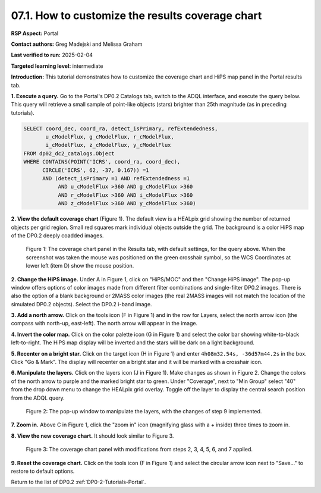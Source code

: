 .. This is the beginning of a new tutorial focussing on learning to study variability using features of the Rubin Portal

.. Review the README on instructions to contribute.
.. Review the style guide to keep a consistent approach to the documentation.
.. Static objects, such as figures, should be stored in the _static directory. Review the _static/README on instructions to contribute.
.. Do not remove the comments that describe each section. They are included to provide guidance to contributors.
.. Do not remove other content provided in the templates, such as a section. Instead, comment out the content and include comments to explain the situation. For example:
	- If a section within the template is not needed, comment out the section title and label reference. Do not delete the expected section title, reference or related comments provided from the template.
    - If a file cannot include a title (surrounded by ampersands (#)), comment out the title from the template and include a comment explaining why this is implemented (in addition to applying the ``title`` directive).

.. This is the label that can be used for cross referencing this file.
.. Recommended title label format is "Directory Name"-"Title Name" -- Spaces should be replaced by hyphens.
.. _Tutorials-Examples-DP0-2-Portal-howto-hips-alt:
.. Each section should include a label for cross referencing to a given area.
.. Recommended format for all labels is "Title Name"-"Section Name" -- Spaces should be replaced by hyphens.
.. To reference a label that isn't associated with an reST object such as a title or figure, you must include the link and explicit title using the syntax :ref:`link text <label-name>`.
.. A warning will alert you of identical labels during the linkcheck process.

#################################################
07.1. How to customize the results coverage chart
#################################################

.. This section should provide a brief, top-level description of the page.

**RSP Aspect:** Portal

**Contact authors:** Greg Madejski and Melissa Graham

**Last verified to run:** 2025-02-04

**Targeted learning level:** intermediate 

**Introduction:**
This tutorial demonstrates how to customize the coverage chart and HiPS map panel in the Portal results tab.

**1. Execute a query.**
Go to the Portal's DP0.2 Catalogs tab, switch to the ADQL interface, and execute the query below.
This query will retrieve a small sample of point-like objects (stars) brighter than 25th magnitude (as in preceding tutorials).

.. code-block:: SQL

  SELECT coord_dec, coord_ra, detect_isPrimary, refExtendedness, 
         u_cModelFlux, g_cModelFlux, r_cModelFlux, 
         i_cModelFlux, z_cModelFlux, y_cModelFlux 
  FROM dp02_dc2_catalogs.Object 
  WHERE CONTAINS(POINT('ICRS', coord_ra, coord_dec), 
        CIRCLE('ICRS', 62, -37, 0.167)) =1 
        AND (detect_isPrimary =1 AND refExtendedness =1 
             AND u_cModelFlux >360 AND g_cModelFlux >360 
             AND r_cModelFlux >360 AND i_cModelFlux >360 
             AND z_cModelFlux >360 AND y_cModelFlux >360)


**2. View the default coverage chart** (Figure 1).
The default view is a HEALpix grid showing the number of returned objects per grid region.
Small red squares mark individual objects outside the grid.
The background is a color HiPS map of the DP0.2 deeply coadded images.

.. figure:: /_static/portal-howto-hips-1.png
    :name: portal-howto-hips-1
    :alt: The default view of the coverage chart.

    Figure 1: The coverage chart panel in the Results tab, with default settings, for the query above. When the screenshot was taken the mouse was positioned on the green crosshair symbol, so the WCS Coordinates at lower left (item D) show the mouse position.


**2. Change the HiPS image.**
Under A in Figure 1, click on "HiPS/MOC" and then "Change HiPS image".
The pop-up window offers options of color images made from different filter combinations and single-filter DP0.2 images.
There is also the option of a blank background or 2MASS color images (the real 2MASS images will not match the location of the simulated DP0.2 objects).
Select the DP0.2 i-band image.

**3. Add a north arrow.**
Click on the tools icon (F in Figure 1) and in the row for Layers, select the north arrow icon (the compass with north-up, east-left).
The north arrow will appear in the image. 

**4. Invert the color map.**
Click on the color palette icon (G in Figure 1) and select the color bar showing white-to-black left-to-right.
The HiPS map display will be inverted and the stars will be dark on a light background.

**5. Recenter on a bright star.**
Click on the target icon (H in Figure 1) and enter ``4h08m32.54s, -36d57m44.2s`` in the box.
Click "Go & Mark".
The display will recenter on a bright star and it will be marked with a crosshair icon.

**6. Manipulate the layers.**
Click on the layers icon (J in Figure 1).
Make changes as shown in Figure 2.
Change the colors of the north arrow to purple and the marked bright star to green.
Under "Coverage", next to "Min Group" select "40" from the drop down menu to change the HEALpix grid overlay.
Toggle off the layer to display the central search position from the ADQL query.

.. figure:: /_static/portal-howto-hips-2.png
    :name: portal-howto-hips-2
    :alt: The pop-up window for overlays.

    Figure 2: The pop-up window to manipulate the layers, with the changes of step 9 implemented.


**7. Zoom in.**
Above C in Figure 1, click the "zoom in" icon (magnifying glass with a + inside) three times to zoom in.

**8. View the new coverage chart.**
It should look similar to Figure 3.

.. figure:: /_static/portal-howto-hips-3.png
    :name: portal-howto-hips-3
    :alt: The new view of the manipulated coverage chart.

    Figure 3: The coverage chart panel with modifications from steps 2, 3, 4, 5, 6, and 7 applied.


**9. Reset the coverage chart.**
Click on the tools icon (F in Figure 1) and select the circular arrow icon next to "Save..." to restore to default options.


Return to the list of DP0.2 :ref:`DP0-2-Tutorials-Portal`.
